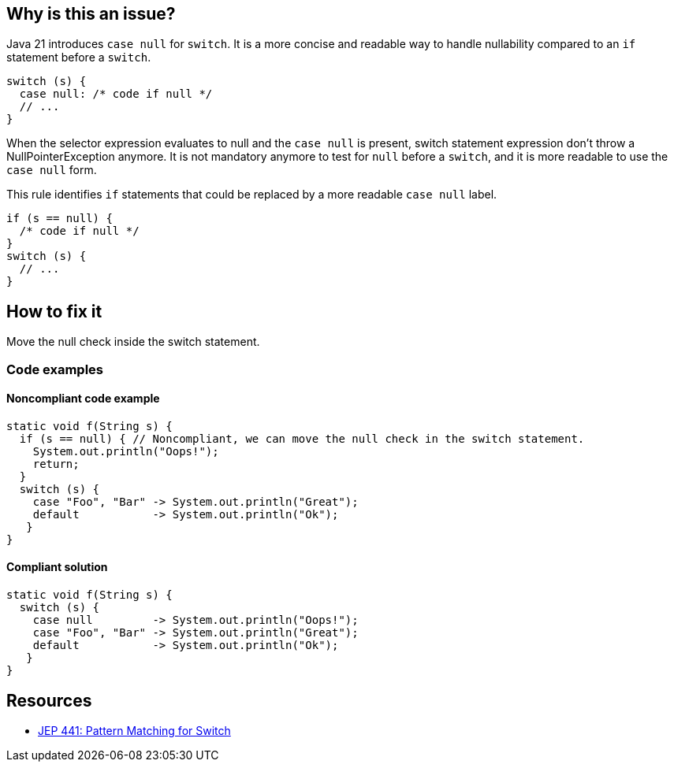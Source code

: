 == Why is this an issue?

Java 21 introduces `case null` for `switch`. It is a more concise and readable way to handle nullability compared to an `if` statement before a `switch`.
[source,java]
----
switch (s) {
  case null: /* code if null */
  // ...
}
----
When the selector expression evaluates to null and the `case null` is present, switch statement expression don't throw a NullPointerException anymore.
It is not mandatory anymore to test for `null` before a `switch`, and  it is more readable to use the `case null` form.

This rule identifies `if` statements that could be replaced by a more readable `case null` label.
[source,java]
----
if (s == null) {
  /* code if null */
}
switch (s) {
  // ...
}
----

== How to fix it

Move the null check inside the switch statement.

=== Code examples

==== Noncompliant code example

[source,java,diff-id=1,diff-type=noncompliant]
----
static void f(String s) {
  if (s == null) { // Noncompliant, we can move the null check in the switch statement.
    System.out.println("Oops!");
    return;
  }
  switch (s) {
    case "Foo", "Bar" -> System.out.println("Great");
    default           -> System.out.println("Ok");
   }
}
----

==== Compliant solution

[source,java,diff-id=1,diff-type=compliant]
----
static void f(String s) {
  switch (s) {
    case null         -> System.out.println("Oops!");
    case "Foo", "Bar" -> System.out.println("Great");
    default           -> System.out.println("Ok");
   }
}
----



== Resources
* https://openjdk.org/jeps/441[JEP 441: Pattern Matching for Switch]
